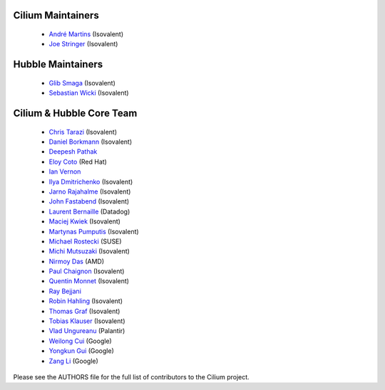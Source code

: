 Cilium Maintainers
==================

 * `André Martins`_ (Isovalent)
 * `Joe Stringer`_ (Isovalent)

Hubble Maintainers
==================

 * `Glib Smaga`_ (Isovalent)
 * `Sebastian Wicki`_ (Isovalent)

Cilium & Hubble Core Team
=========================

 * `Chris Tarazi`_ (Isovalent)
 * `Daniel Borkmann`_ (Isovalent)
 * `Deepesh Pathak`_
 * `Eloy Coto`_ (Red Hat)
 * `Ian Vernon`_
 * `Ilya Dmitrichenko`_ (Isovalent)
 * `Jarno Rajahalme`_ (Isovalent)
 * `John Fastabend`_ (Isovalent)
 * `Laurent Bernaille`_ (Datadog)
 * `Maciej Kwiek`_ (Isovalent)
 * `Martynas Pumputis`_ (Isovalent)
 * `Michael Rostecki`_ (SUSE)
 * `Michi Mutsuzaki`_ (Isovalent)
 * `Nirmoy Das`_ (AMD)
 * `Paul Chaignon`_ (Isovalent)
 * `Quentin Monnet`_ (Isovalent)
 * `Ray Bejjani`_
 * `Robin Hahling`_ (Isovalent)
 * `Thomas Graf`_ (Isovalent)
 * `Tobias Klauser`_ (Isovalent)
 * `Vlad Ungureanu`_ (Palantir)
 * `Weilong Cui`_ (Google)
 * `Yongkun Gui`_ (Google)
 * `Zang Li`_ (Google)

Please see the AUTHORS file for the full list of contributors to the Cilium
project.

.. _`André Martins`: https://github.com/aanm
.. _`Chris Tarazi`: https://github.com/christarazi
.. _`Daniel Borkmann`: https://github.com/borkmann
.. _`Deepesh Pathak`: https://github.com/fristonio
.. _`Eloy Coto`: https://github.com/eloycoto
.. _`Glib Smaga`: https://github.com/glibsm
.. _`Ian Vernon`: https://github.com/ianvernon
.. _`Ilya Dmitrichenko`: https://github.com/errordeveloper
.. _`Jarno Rajahalme`: https://github.com/jrajahalme
.. _`Joe Stringer`: https://github.com/joestringer
.. _`John Fastabend`: https://github.com/jrfastab
.. _`Laurent Bernaille`: https://github.com/lbernail
.. _`Maciej Kwiek`: https://github.com/nebril
.. _`Martynas Pumputis`: https://github.com/brb
.. _`Michael Rostecki`: https://github.com/mrostecki
.. _`Michi Mutsuzaki`: https://github.com/michi-covalent
.. _`Nirmoy Das`: https://github.com/nirmoy
.. _`Paul Chaignon`: https://github.com/pchaigno
.. _`Quentin Monnet`: https://github.com/qmonnet
.. _`Ray Bejjani`: https://github.com/raybejjani
.. _`Robin Hahling`: https://github.com/Rolinh
.. _`Sebastian Wicki`: https://github.com/gandro
.. _`Thomas Graf`: https://github.com/tgraf
.. _`Tobias Klauser`: https://github.com/tklauser
.. _`Vlad Ungureanu`: https://github.com/ungureanuvladvictor
.. _`Weilong Cui`: https://github.com/Weil0ng
.. _`Yongkun Gui`: https://github.com/anfernee
.. _`Zang Li`: https://github.com/lzang
